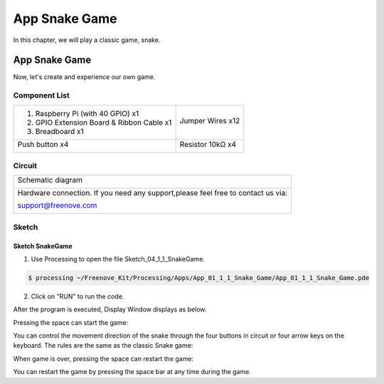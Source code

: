 ################################################################
App Snake Game
################################################################

In this chapter, we will play a classic game, snake.

App Snake Game
****************************************************************

Now, let's create and experience our own game.

Component List
================================================================

+-------------------------------------------------+-------------------------------------------------+
|1. Raspberry Pi (with 40 GPIO) x1                |                                                 |     
|                                                 | Jumper Wires x12                                |       
|2. GPIO Extension Board & Ribbon Cable x1        |                                                 |       
|                                                 |  |jumper-wire|                                  |                                                            
|3. Breadboard x1                                 |                                                 |                                                                 
+-------------------------------------------------+-------------------------------------------------+
| Push button x4                                  | Resistor 10kΩ x4                                |
|                                                 |                                                 |
|  |button-small|                                 |  |Resistor-10kΩ|                                |
+-------------------------------------------------+-------------------------------------------------+

.. |jumper-wire| image:: ../_static/imgs/jumper-wire.png
.. |Resistor-10kΩ| image:: ../_static/imgs/Resistor-10kΩ.png
    :width: 10%
.. |button-small| image:: ../_static/imgs/button-small.jpg
    :width: 30%

Circuit
================================================================

+------------------------------------------------------------------------------------+
|   Schematic diagram                                                                |
|                                                                                    |
|   |snake_game_Sc|                                                                  |
+------------------------------------------------------------------------------------+
|   Hardware connection. If you need any support,please feel free to contact us via: |
|                                                                                    |
|   support@freenove.com                                                             | 
|                                                                                    |
|   |snake_game_Fr|                                                                  |
+------------------------------------------------------------------------------------+

.. |snake_game_Sc| image:: ../_static/imgs/snake_game_Sc.png
.. |snake_game_Fr| image:: ../_static/imgs/snake_game_Fr.png

Sketch
================================================================

Sketch SnakeGame
----------------------------------------------------------------

1.	Use Processing to open the file Sketch_04_1_1_SnakeGame.

.. code-block:: console    
    
    $ processing ~/Freenove_Kit/Processing/Apps/App_01_1_1_Snake_Game/App_01_1_1_Snake_Game.pde

2.	Click on "RUN" to run the code.

After the program is executed, Display Window displays as below.

.. image:: ../_static/imgs/snake_game.png
    :align: center

Pressing the space can start the game:

.. image:: ../_static/imgs/snake_game_1.png
    :align: center
    
You can control the movement direction of the snake through the four buttons in circuit or four arrow keys on the keyboard. The rules are the same as the classic Snake game:

.. image:: ../_static/imgs/snake_game_2.png
    :align: center

When game is over, pressing the space can restart the game:

.. image:: ../_static/imgs/snake_game_3.png
    :align: center

You can restart the game by pressing the space bar at any time during the game.